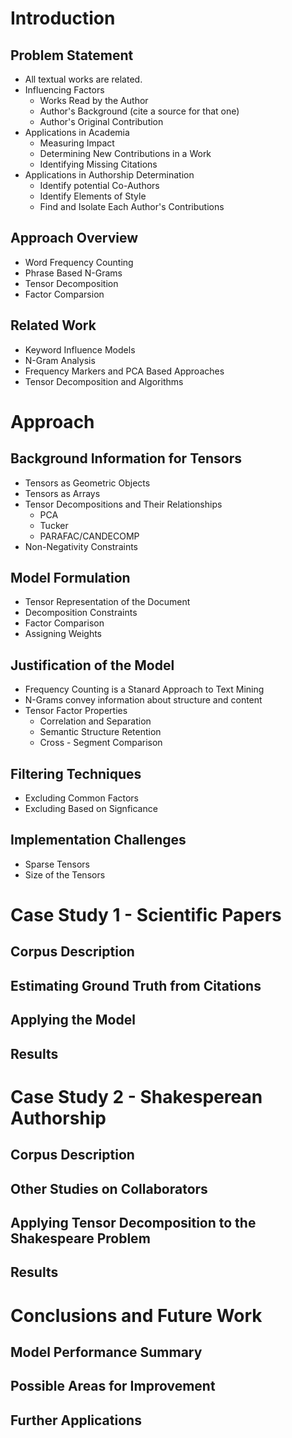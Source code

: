 * Introduction
** Problem Statement
- All textual works are related.
- Influencing Factors 
  - Works Read by the Author
  - Author's Background (cite a source for that one)
  - Author's Original Contribution
- Applications in Academia
  - Measuring Impact
  - Determining New Contributions in a Work
  - Identifying Missing Citations
- Applications in Authorship Determination
  - Identify potential Co-Authors
  - Identify Elements of Style
  - Find and Isolate Each Author's Contributions
** Approach Overview
- Word Frequency Counting
- Phrase Based N-Grams
- Tensor Decomposition
- Factor Comparsion
** Related Work
- Keyword Influence Models
- N-Gram Analysis
- Frequency Markers and PCA Based Approaches
- Tensor Decomposition and Algorithms

* Approach
** Background Information for Tensors
- Tensors as Geometric Objects
- Tensors as Arrays
- Tensor Decompositions and Their Relationships
  - PCA
  - Tucker
  - PARAFAC/CANDECOMP
- Non-Negativity Constraints

** Model Formulation
- Tensor Representation of the Document
- Decomposition Constraints
- Factor Comparison
- Assigning Weights

** Justification of the Model
- Frequency Counting is a Stanard Approach to Text Mining
- N-Grams convey information about structure and content
- Tensor Factor Properties
  - Correlation and Separation
  - Semantic Structure Retention
  - Cross - Segment Comparison

** Filtering Techniques
- Excluding Common Factors
- Excluding Based on Signficance

** Implementation Challenges
- Sparse Tensors
- Size of the Tensors

* Case Study 1 - Scientific Papers
** Corpus Description
** Estimating Ground Truth from Citations
** Applying the Model
** Results

* Case Study 2 - Shakesperean Authorship
** Corpus Description
** Other Studies on Collaborators
** Applying Tensor Decomposition to the Shakespeare Problem
** Results

* Conclusions and Future Work
** Model Performance Summary
** Possible Areas for Improvement
** Further Applications
